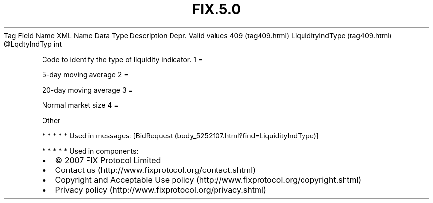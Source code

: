 .TH FIX.5.0 "" "" "Tag #409"
Tag
Field Name
XML Name
Data Type
Description
Depr.
Valid values
409 (tag409.html)
LiquidityIndType (tag409.html)
\@LqdtyIndTyp
int
.PP
Code to identify the type of liquidity indicator.
1
=
.PP
5-day moving average
2
=
.PP
20-day moving average
3
=
.PP
Normal market size
4
=
.PP
Other
.PP
   *   *   *   *   *
Used in messages:
[BidRequest (body_5252107.html?find=LiquidityIndType)]
.PP
   *   *   *   *   *
Used in components:

.PD 0
.P
.PD

.PP
.PP
.IP \[bu] 2
© 2007 FIX Protocol Limited
.IP \[bu] 2
Contact us (http://www.fixprotocol.org/contact.shtml)
.IP \[bu] 2
Copyright and Acceptable Use policy (http://www.fixprotocol.org/copyright.shtml)
.IP \[bu] 2
Privacy policy (http://www.fixprotocol.org/privacy.shtml)
